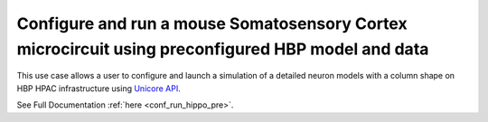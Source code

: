 
Configure and run a mouse Somatosensory Cortex microcircuit using preconfigured HBP model and data
~~~~~~~~~~~~~~~~~~~~~~~~~~~~~~~~~~~~~~~~~~~~~~~~~~~~~~~~~~~~~~~~~~~~~~~~~~~~~~~~~~~~~~~~~~~~~~~~~~



This use case allows a user to configure and launch a simulation of a detailed neuron models with a column shape on HBP HPAC infrastructure using `Unicore API <https://www.unicore.eu/>`__.

See Full Documentation :ref:`here <conf_run_hippo_pre>`.


